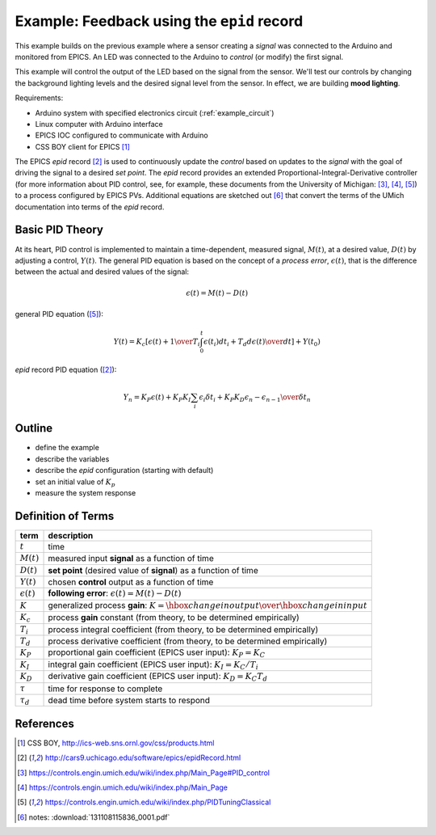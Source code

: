 .. $Id$

.. index:: example; EPICS epid record

.. _epid_example:

===========================================
Example: Feedback using the ``epid`` record
===========================================

.. note: this page is under construction

.. index:: EPICS

This example builds on the previous example where a sensor 
creating a *signal* was connected to the Arduino and monitored 
from EPICS.  An LED was connected to the Arduino to 
*control* (or modify) the first signal.

.. index:: mood lighting

This example will control the output of the LED based on the signal from the sensor.
We'll test our controls by changing the background lighting levels and the
desired signal level from the sensor.  In effect, we are building **mood lighting**.

Requirements:

* Arduino system with specified electronics circuit (:ref:`example_circuit`)
* Linux computer with Arduino interface
* EPICS IOC configured to communicate with Arduino
* CSS BOY client for EPICS [#]_

The EPICS *epid* record [#epid]_ is used to continuously update the 
*control* based on updates to the *signal* with the goal of 
driving the signal to a desired *set point*.  The *epid* record 
provides an extended Proportional-Integral-Derivative controller 
(for more information about PID control, see, for example, 
these documents from the University of 
Michigan: [#]_, [#]_, [#UMich]_) to a process configured by EPICS PVs. 
Additional equations are sketched out [#]_ that convert the terms 
of the UMich documentation into terms of the *epid* record.

.. index:: PID theory

Basic PID Theory
================

.. index:: process error

At its heart, PID control is implemented to maintain a time-dependent, 
measured signal, :math:`M(t)`, at a desired value, :math:`D(t)` 
by adjusting a control, :math:`Y(t)`.  The general PID equation is based
on the concept of a *process error*, :math:`\epsilon(t)`, that is the 
difference between the actual and desired values of the signal:

.. math::

   \epsilon(t) = M(t) - D(t)

general PID equation ([#UMich]_):

.. math::

  Y(t) = K_c \left[ { \epsilon(t) + {1 \over T_i}\int_0^t \epsilon(t_i)d{t_i} + T_d {d\epsilon(t) \over dt} } \right] + Y(t_0)

*epid* record PID equation ([#epid]_):

.. math::

  Y_n = K_P \epsilon(t) + K_P K_I \sum_i {\epsilon_i \delta t_i} + K_P K_D {\epsilon_n - \epsilon_{n-1} \over \delta t_n}

Outline
=======

* define the example
* describe the variables
* describe the *epid* configuration (starting with default)
* set an initial value of :math:`K_p`
* measure the system response

Definition of Terms
===================

====================== =================================================================
term                   description
====================== =================================================================
:math:`t`              time
:math:`M(t)`           measured input **signal** as a function of time
:math:`D(t)`           **set point** (desired value of **signal**) as a function of time
:math:`Y(t)`           chosen **control** output as a function of time
:math:`\epsilon(t)`    **following error**: :math:`\epsilon(t) = M(t) - D(t)`
:math:`K`              generalized process **gain**:  :math:`K = {\hbox{change in output} \over \hbox{change in input}}`
:math:`K_c`            process **gain** constant (from theory, to be determined empirically)
:math:`T_i`            process integral coefficient (from theory, to be determined empirically)
:math:`T_d`            process derivative coefficient (from theory, to be determined empirically)
:math:`K_P`            proportional gain coefficient (EPICS user input):  :math:`K_P = K_C`
:math:`K_I`            integral gain coefficient (EPICS user input):  :math:`K_I = {K_C / T_i}`
:math:`K_D`            derivative gain coefficient (EPICS user input):  :math:`K_D = K_C T_d`
:math:`\tau`           time for response to complete
:math:`\tau_d`         dead time before system starts to respond
====================== =================================================================


References
==========

.. [#] CSS BOY, http://ics-web.sns.ornl.gov/css/products.html
.. [#epid] http://cars9.uchicago.edu/software/epics/epidRecord.html
.. [#] https://controls.engin.umich.edu/wiki/index.php/Main_Page#PID_control
.. [#] https://controls.engin.umich.edu/wiki/index.php/Main_Page
.. [#UMich] https://controls.engin.umich.edu/wiki/index.php/PIDTuningClassical 
.. [#] notes: :download:`131108115836_0001.pdf`
